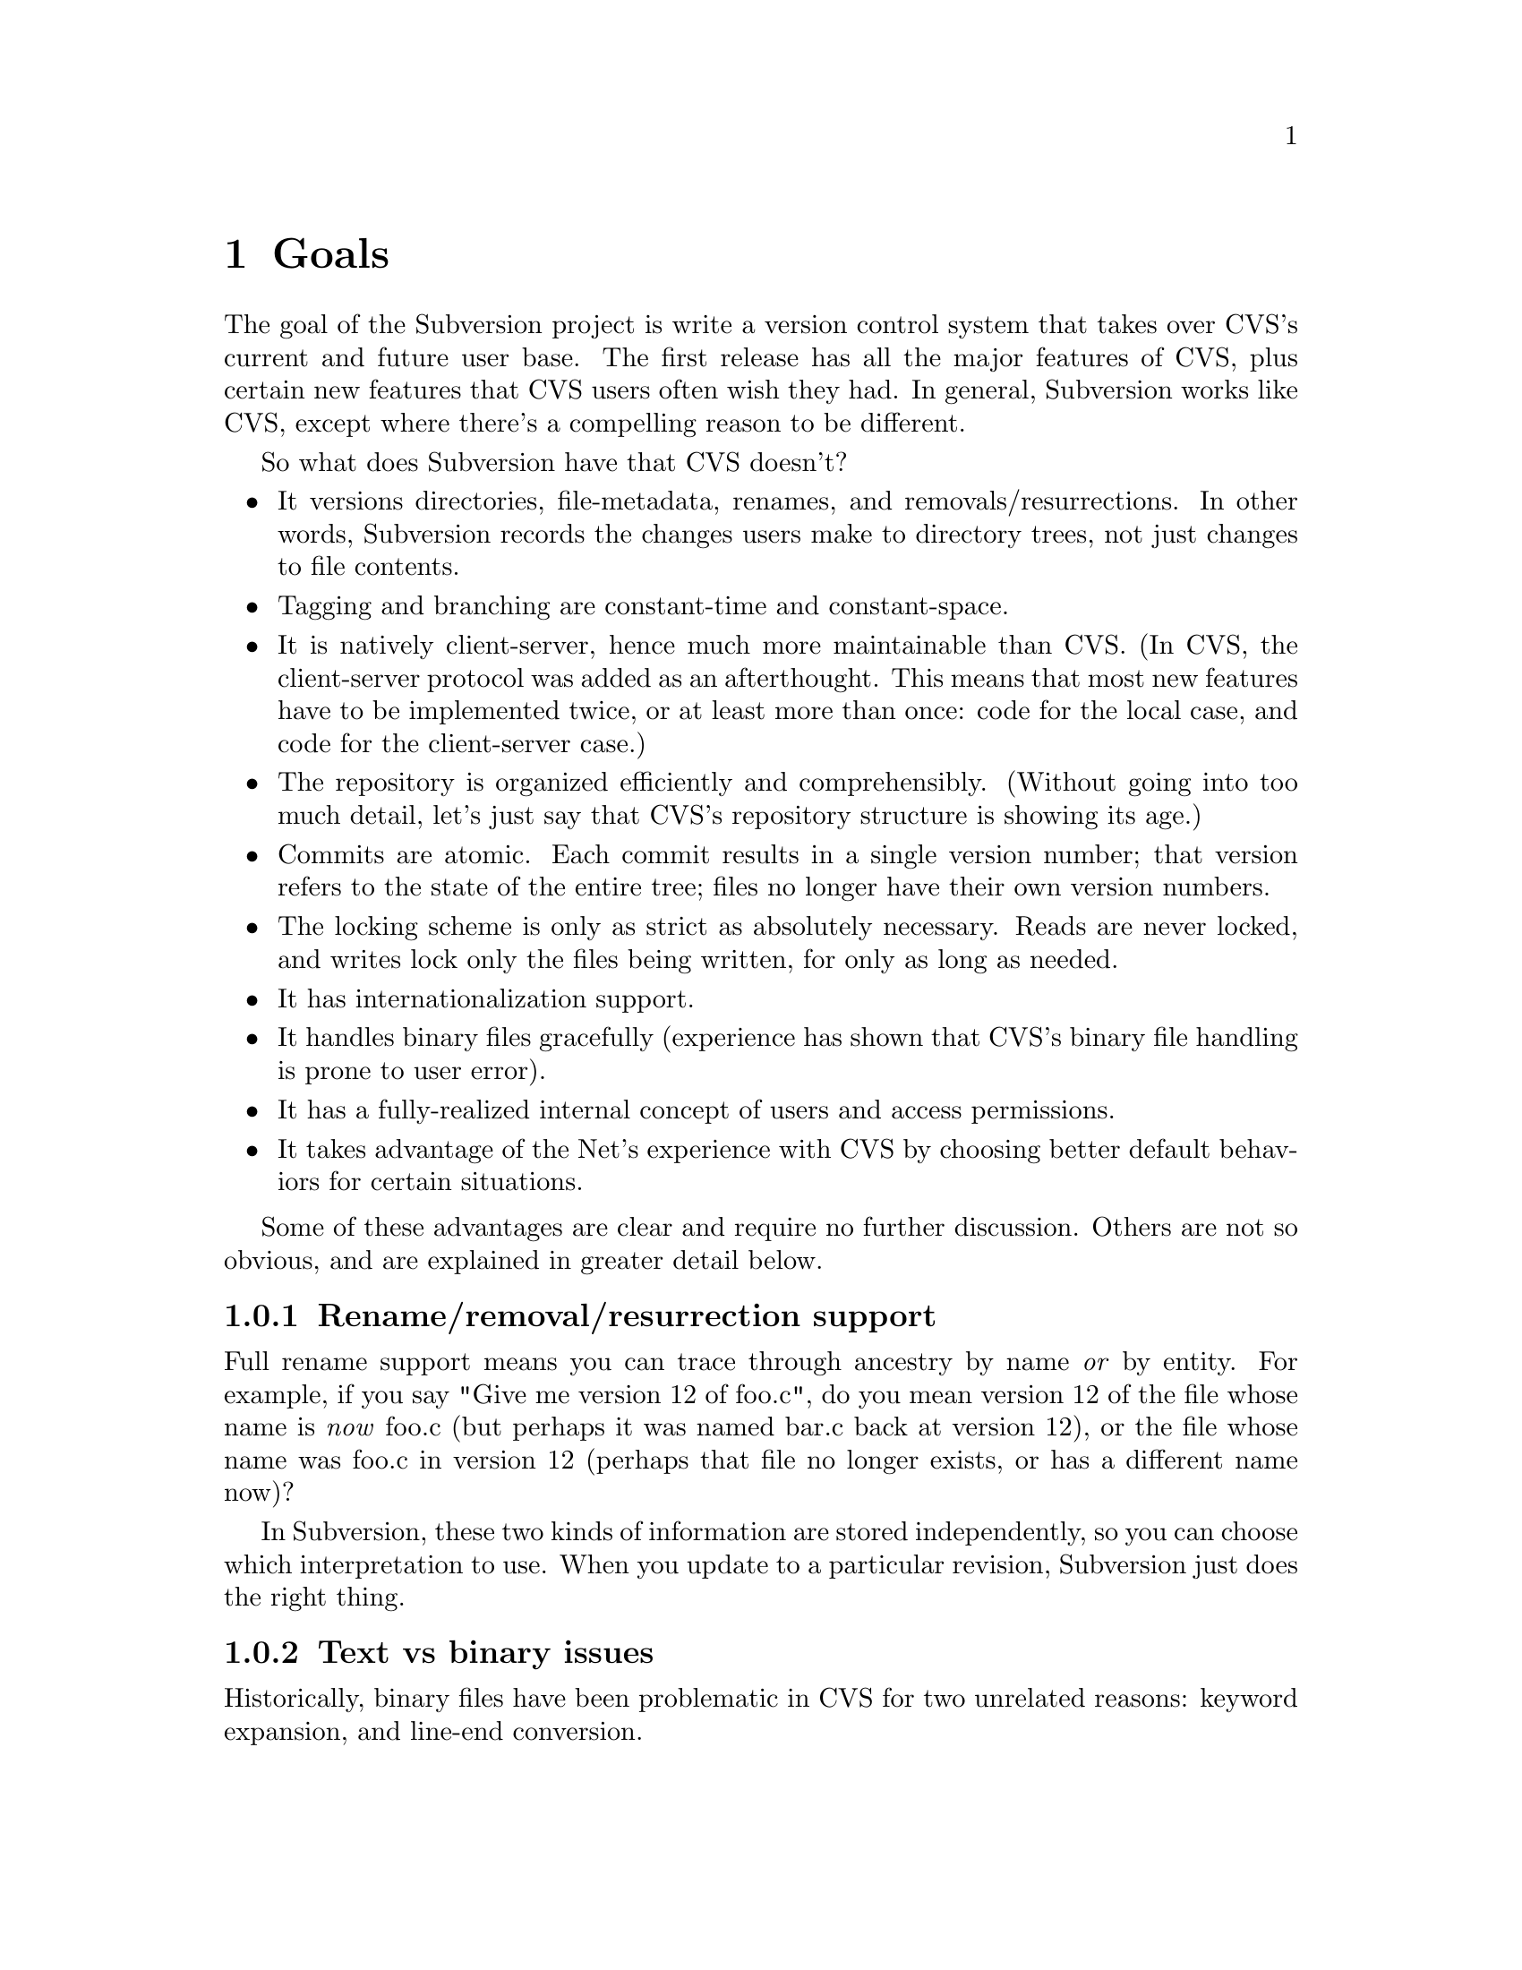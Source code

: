 @node Goals
@chapter Goals

The goal of the Subversion project is write a version control system
that takes over CVS's current and future user base.  The first release
has all the major features of CVS, plus certain new features that CVS
users often wish they had.  In general, Subversion works like CVS,
except where there's a compelling reason to be different.

So what does Subversion have that CVS doesn't?

@itemize @bullet
@item
It versions directories, file-metadata, renames, and
removals/resurrections.  In other words, Subversion records the
changes users make to directory trees, not just changes to file
contents.

@item
Tagging and branching are constant-time and constant-space.

@item
It is natively client-server, hence much more maintainable than CVS.
(In CVS, the client-server protocol was added as an afterthought.
This means that most new features have to be implemented twice, or at
least more than once: code for the local case, and code for the
client-server case.)

@item
The repository is organized efficiently and comprehensibly.  (Without
going into too much detail, let's just say that CVS's repository
structure is showing its age.)

@item
Commits are atomic.  Each commit results in a single version number;
that version refers to the state of the entire tree; files no longer
have their own version numbers.

@item
The locking scheme is only as strict as absolutely necessary.
Reads are never locked, and writes lock only the files being
written, for only as long as needed.

@item
It has internationalization support.

@item
It handles binary files gracefully (experience has shown that CVS's
binary file handling is prone to user error).

@item
It has a fully-realized internal concept of users and access
permissions.

@item
It takes advantage of the Net's experience with CVS by choosing better
default behaviors for certain situations.

@end itemize

Some of these advantages are clear and require no further discussion.
Others are not so obvious, and are explained in greater detail below.

@menu
* Rename/removal/resurrection support::
* Text vs binary issues::
* I18N/Multilingual support::
* Branching and tagging::
* Merging::
* Miscellaneous new behaviors::
@end menu

@c -----------------------------------------------------------------------
@node Rename/removal/resurrection support
@subsection Rename/removal/resurrection support

Full rename support means you can trace through ancestry by name
@emph{or} by entity.  For example, if you say "Give me version 12 of
foo.c", do you mean version 12 of the file whose name is @emph{now}
foo.c (but perhaps it was named bar.c back at version 12), or the file
whose name was foo.c in version 12 (perhaps that file no longer exists,
or has a different name now)?

In Subversion, these two kinds of information are stored independently,
so you can choose which interpretation to use.  When you update to a
particular revision, Subversion just does the right thing.

@c -----------------------------------------------------------------------
@node Text vs binary issues
@subsection Text vs binary issues

Historically, binary files have been problematic in CVS for two
unrelated reasons: keyword expansion, and line-end conversion.
@*
@itemize @bullet
@item
@dfn{Keyword expansion} is when CVS expands "$Revision$" into "$Revision
1.1$", for example.  There are a number of keywords in CVS: "$Author$",
"$Date$", and so on.
@*
@item
@dfn{Line-end conversion} is when CVS gives plaintext files in the
working copy the appropriate line-ending conventions for that platform.
For example, a Unix working copy would use LF, but a Windows working
copy would use CRLF.  (Like CVS, the repository always stores text files
in Unix LF format).
@end itemize
@*
Both keyword substitution and line-end conversion are sensible only for
plain text files.  CVS only recognizes two file types anyway: plaintext
and binary.  And CVS assumes files are plain text unless you tell it
otherwise.

Subversion recognizes the same two types.  The question is, how does it
determine which type a file is?  Experience with CVS suggests that
assuming text unless told otherwise is a losing strategy -- people
frequently forget to mark images and other opaque formats as binary,
then later they wonder why CVS mangled their data.

So Subversion assumes a file is binary, unless it matches a standard
text pattern (.c, .h, .pl, .html, .txt, README, and so on).  When
necessary, the user can explicitly set the type for a file or file
pattern.

Text files undergo line-end conversion by default.  Users can turn
line-end conversion on or off per file pattern, or per file.  Text files
do *not* undergo keyword substitution by default, on the theory that if
someone wants substitution and isn't getting it, they'll look in the
manual; but if they are getting it and didn't want it, they might just
be confused and not know what to do.  Users can turn substitution on or
off per project, or per file pattern, or per file.

Both of these changes are done on the client side; the repository does
not even know about them.

Changes to any of these properties are versioned -- the properties are
associated with a particular version of the file, and new versions
inherit from previous versions except when told otherwise.  Thus,
changes to file type are recorded like any other historical data (the
type will probably be stored in the entity's property list).

@c -----------------------------------------------------------------------
@node I18N/Multilingual support
@subsection I18N/Multilingual support

Subversion is internationalized -- commands, user messages, and errors
can be customized to the appropriate human language at build-time (or
run time, if that's not much harder).

File names and contents may be multilingual; Subversion does not assume
an ASCII-only universe.  For purposes of keyword expansion and line-end
conversion, Subversion also understands the UTF-* encodings (but this
may happen after the first release).

TODO: think about this

(It may be workable to just treat everything as UTF-8 at first; for
non-UTF-8 text files with a few "meta" characters, this might at worst
result in some number of bytes after the meta character being
ignored... no big loss, except when a keyword code or line-end falls
within the lost bytes, but that probably wouldn't happen too often...)

@c -----------------------------------------------------------------------
@node Branching and tagging
@subsection Branching and tagging

CVS makes an unnecessary distinction between branches and tags, and
then goes on to implement them in an inefficient way.

Subversion supports them both with one efficient operation: `clone'.  To
clone a tree is to create another tree exactly like it, except that the
new project "knows" its ancestry relationship with the old tree.

At the moment of creation, a clone requires only a small, constant
amount of space in the repository -- the clone is like an "alias" for
the ancestor.  And if you never commit anything on the clone, then it's
just like a CVS tag.

If you start committing on the clone, then it's a branch.  Voila!

This also gets us "vendor branching" for free (since we'll have real
rename and directory support).

Note that from the user's point of view, there may still be separate
branch and tag commands, with the latter initializing the clone as
read-only (i.e., if a static snapshot is going to become an active line
of development, one at least wants users to be aware of the change).

@c -----------------------------------------------------------------------
@node Miscellaneous new behaviors
@subsection Miscellaneous new behaviors

@menu
* Log messages
* Client side diff plug-ins
* Better merging
* Conflict resolution
@end menu

@c -----------------------------------------------------------------------
@node Log messages
@subsubsection Log messages

Subversion has a flexible log message policy (a small matter, but one
dear to our hearts...).

Log messages should be a matter of project policy, not version control
software policy.  If a user commits with no log message, then Subversion
defaults to an empty message.

(CVS tries to require log messages, but fails: we've all seen empty
log messages in CVS, where the user committed with deliberately empty
quotes.  Let's stop the madness now.)

@c -----------------------------------------------------------------------
@node Client side diff plug-ins
@subsubsection Client side diff plug-ins

Subversion supports client-side plug-in diff programs

There is no need for Subversion to have every possible diff mechanism
built in.  It can invoke a user-specified client-side diff program on
the two versions of the file(s) locally.

@c -----------------------------------------------------------------------
@node Better merging
@subsection Better merging

Subversion remembers what has already been merged in and what hasn't,
thereby avoiding the problem (familiar to CVS users) of spurious
conflicts on repeated merges.

For details, @xref{Merging and Ancestry}.

@c -----------------------------------------------------------------------
@node Conflicts resolution
@subsubsection Conflicts resolution

Conflicts are handled as in CVS, but a little better.

For text files, Subversion resolves conflicts similarly to CVS, by
folding repository changes into the working files with conflict markers.
But (for @emph{both} text and binary files), Subversion also always puts
the pristine repository version in one temporary file, and the pristine
working copy version in another temporary file.

Thus, in a text conflict, the user has three files to choose from

@enumerate
@item the combined file, with conflict markers
@item the original working copy file
@item the repository revision from which the update was taken
@end enumerate

(CVS provides the first two, but doesn't directly provide the third.
It's true that one could retrieve the repository version from the
repository (using update -p or whatever), but it's more convenient to
have it readily at hand.  When the conflict has been resolved and the
working copy is committed, Subversion can automatically remove the two
pristine files.)

A more general solution would allow plug-in merge resolution tools on
the client side; but this is not scheduled for the first release.  Note
that users can use their own merge tools anyway, since all the original
files are available.

